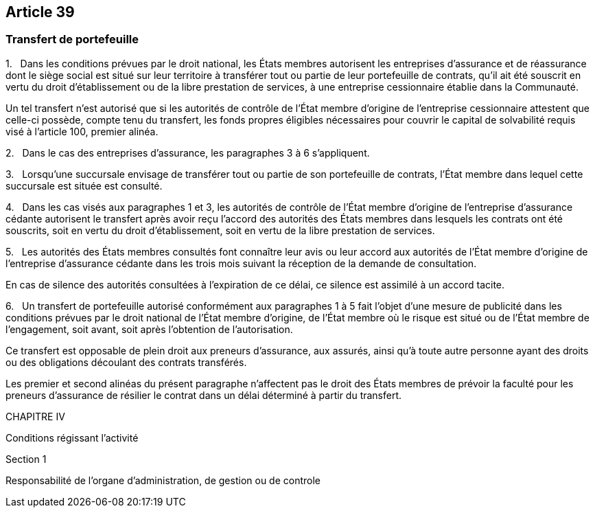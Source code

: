 == Article 39

=== Transfert de portefeuille

1.   Dans les conditions prévues par le droit national, les États membres autorisent les entreprises d'assurance et de réassurance dont le siège social est situé sur leur territoire à transférer tout ou partie de leur portefeuille de contrats, qu'il ait été souscrit en vertu du droit d'établissement ou de la libre prestation de services, à une entreprise cessionnaire établie dans la Communauté.

Un tel transfert n'est autorisé que si les autorités de contrôle de l'État membre d'origine de l'entreprise cessionnaire attestent que celle-ci possède, compte tenu du transfert, les fonds propres éligibles nécessaires pour couvrir le capital de solvabilité requis visé à l'article 100, premier alinéa.

2.   Dans le cas des entreprises d'assurance, les paragraphes 3 à 6 s'appliquent.

3.   Lorsqu'une succursale envisage de transférer tout ou partie de son portefeuille de contrats, l'État membre dans lequel cette succursale est située est consulté.

4.   Dans les cas visés aux paragraphes 1 et 3, les autorités de contrôle de l'État membre d'origine de l'entreprise d'assurance cédante autorisent le transfert après avoir reçu l'accord des autorités des États membres dans lesquels les contrats ont été souscrits, soit en vertu du droit d'établissement, soit en vertu de la libre prestation de services.

5.   Les autorités des États membres consultés font connaître leur avis ou leur accord aux autorités de l'État membre d'origine de l'entreprise d'assurance cédante dans les trois mois suivant la réception de la demande de consultation.

En cas de silence des autorités consultées à l'expiration de ce délai, ce silence est assimilé à un accord tacite.

6.   Un transfert de portefeuille autorisé conformément aux paragraphes 1 à 5 fait l'objet d'une mesure de publicité dans les conditions prévues par le droit national de l'État membre d'origine, de l'État membre où le risque est situé ou de l'État membre de l'engagement, soit avant, soit après l'obtention de l'autorisation.

Ce transfert est opposable de plein droit aux preneurs d'assurance, aux assurés, ainsi qu'à toute autre personne ayant des droits ou des obligations découlant des contrats transférés.

Les premier et second alinéas du présent paragraphe n'affectent pas le droit des États membres de prévoir la faculté pour les preneurs d'assurance de résilier le contrat dans un délai déterminé à partir du transfert.

CHAPITRE IV

Conditions régissant l'activité

Section 1

Responsabilité de l'organe d'administration, de gestion ou de controle